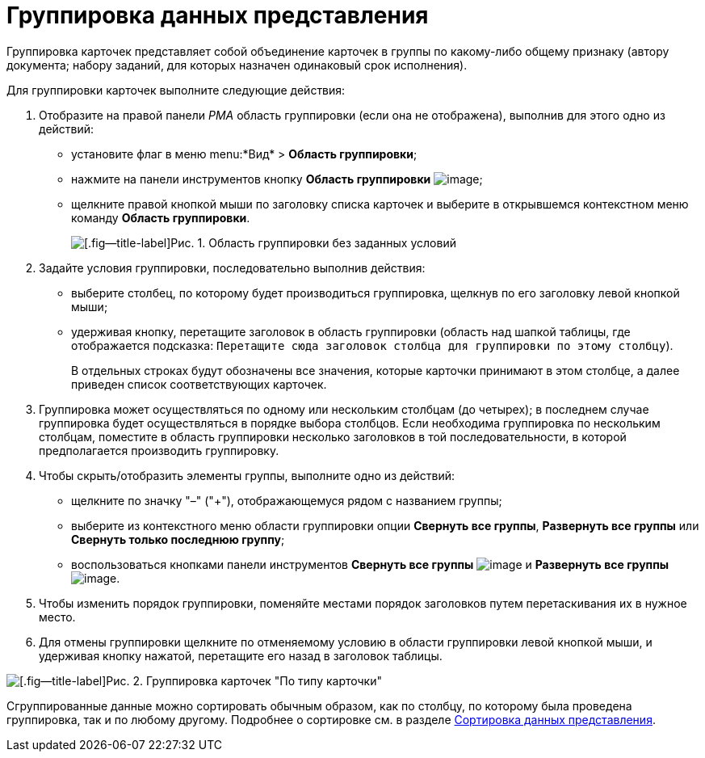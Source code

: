 = Группировка данных представления

Группировка карточек представляет собой объединение карточек в группы по какому-либо общему признаку (автору документа; набору заданий, для которых назначен одинаковый срок исполнения).

Для группировки карточек выполните следующие действия:

. Отобразите на правой панели _РМА_ область группировки (если она не отображена), выполнив для этого одно из действий:
* установите флаг в меню menu:*Вид* > *Область группировки*;
* нажмите на панели инструментов кнопку *Область группировки* image:buttons/Grouping_Area.png[image];
* щелкните правой кнопкой мыши по заголовку списка карточек и выберите в открывшемся контекстном меню команду *Область группировки*.
+
image::Grouping_Area_no_Conditions.png[[.fig--title-label]Рис. 1. Область группировки без заданных условий]
. Задайте условия группировки, последовательно выполнив действия:
* выберите столбец, по которому будет производиться группировка, щелкнув по его заголовку левой кнопкой мыши;
* удерживая кнопку, перетащите заголовок в область группировки (область над шапкой таблицы, где отображается подсказка: `Перетащите                             сюда заголовок столбца для группировки по этому столбцу`).
+
В отдельных строках будут обозначены все значения, которые карточки принимают в этом столбце, а далее приведен список соответствующих карточек.
. Группировка может осуществляться по одному или нескольким столбцам (до четырех); в последнем случае группировка будет осуществляться в порядке выбора столбцов. Если необходима группировка по нескольким столбцам, поместите в область группировки несколько заголовков в той последовательности, в которой предполагается производить группировку.
. Чтобы скрыть/отобразить элементы группы, выполните одно из действий:
* щелкните по значку "–" ("+"), отображающемуся рядом с названием группы;
* выберите из контекстного меню области группировки опции *Свернуть все группы*, *Развернуть все группы* или *Свернуть только последнюю группу*;
* воспользоваться кнопками панели инструментов *Свернуть все группы* image:buttons/Collapse_All_Groups.png[image] и *Развернуть все группы* image:buttons/Expand_All_Groups.png[image].
. Чтобы изменить порядок группировки, поменяйте местами порядок заголовков путем перетаскивания их в нужное место.
. Для отмены группировки щелкните по отменяемому условию в области группировки левой кнопкой мыши, и удерживая кнопку нажатой, перетащите его назад в заголовок таблицы.

image::Grouping_Area_with_Conditions_Type.png[[.fig--title-label]Рис. 2. Группировка карточек "По типу карточки"]

Сгруппированные данные можно сортировать обычным образом, как по столбцу, по которому была проведена группировка, так и по любому другому. Подробнее о сортировке см. в разделе xref:Folders_Sorting_Data.adoc[Сортировка данных представления].
